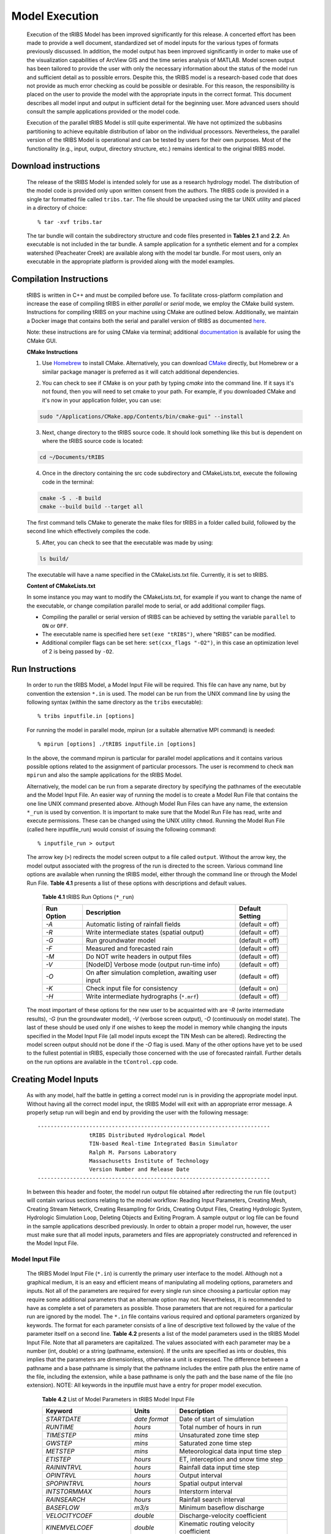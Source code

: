 
Model Execution
=====================

    Execution of the tRIBS Model has been improved significantly for this release. A concerted effort has been made to provide a well document, standardized set of model inputs for the various types of formats previously discussed. In addition, the model output has been improved significantly in order to make use of the visualization capabilities of ArcView GIS and the time series analysis of MATLAB. Model screen output has been tailored to provide the user with only the necessary information about the status of the model run and sufficient detail as to possible errors. Despite this, the tRIBS model is a research-based code that does not provide as much error checking as could be possible or desirable. For this reason, the responsibility is placed on the user to provide the model with the appropriate inputs in the correct format. This document describes all model input and output in sufficient detail for the beginning user. More advanced users should consult the sample applications provided or the model code.

    Execution of the parallel tRIBS Model is still quite experimental. We have not optimized the subbasins partitioning to achieve equitable distribution of labor on the individual processors. Nevertheless, the parallel version of the tRIBS Model is operational and can be tested by users for their own purposes. Most of the functionality (e.g., input, output, directory structure, etc.) remains identical to the original tRIBS model.

Download instructions
---------------------------

    The release of the tRIBS Model is intended solely for use as a research hydrology model. The distribution of the model code is provided only upon written consent from the authors. The tRIBS code is provided in a single tar formatted file called ``tribs.tar``. The file should be unpacked using the tar UNIX utility and placed in a directory of choice:
    ::

            % tar -xvf tribs.tar


    The tar bundle will contain the subdirectory structure and code files presented in **Tables 2.1** and **2.2**. An executable is not included in the tar bundle. A sample application for a synthetic element and for a complex watershed (Peacheater Creek) are available along with the model tar bundle. For most users, only an executable in the appropriate platform is provided along with the model examples.

Compilation Instructions
-------------------------------
    tRIBS is written in C++ and must be compiled before use. To facilitate cross-platform compilation and increase the ease of compiling tRIBS in either *parallel* or *serial* mode, we employ the CMake build system. Instructions for compiling tRIBS on your machine using CMake are outlined below. Additionally, we maintain a Docker image that contains both the serial and parallel version of tRIBS as documented `here`_.

    .. _here: https://tribshms.readthedocs.io/en/latest/man/Docker.html

    Note: these instructions are for using CMake via terminal; additional documentation_ is available for using the CMake GUI.

    .. _documentation: https://cmake.org/cmake/help/latest/guide/user-interaction/index.html

    **CMake Instructions**

    1. Use `Homebrew`_ to install CMake. Alternatively, you can download CMake_ directly, but Homebrew or a similar package manager is preferred as it will catch additional dependencies.

    .. _Homebrew: https://formulae.brew.sh/formula/cmake
    .. _CMake: https://cmake.org/download/

    2. You can check to see if CMake is on your path by typing `cmake` into the command line. If it says it's not found, then you will need to set cmake to your path. For example, if you downloaded CMake and it's now in your application folder, you can use:

    .. code-block:: bash

        sudo "/Applications/CMake.app/Contents/bin/cmake-gui" --install

    3. Next, change directory to the tRIBS source code. It should look something like this but is dependent on where the tRIBS source code is located:

    .. code-block:: bash

        cd ~/Documents/tRIBS

    4. Once in the directory containing the src code subdirectory and CMakeLists.txt, execute the following code in the terminal:

    .. code-block:: bash

        cmake -S . -B build
        cmake --build build --target all

    The first command tells CMake to generate the make files for tRIBS in a folder called build, followed by the second line which effectively compiles the code.

    5. After, you can check to see that the executable was made by using:

    .. code-block:: bash

        ls build/

    The executable will have a name specified in the CMakeLists.txt file. Currently, it is set to tRIBS.

    **Content of CMakeLists.txt**

    In some instance you may want to modify the CMakeLists.txt, for example if you want to change the name of the executable, or change compilation parallel mode to serial, or add additional compiler flags.

    * Compiling the parallel or serial version of tRIBS can be achieved by setting the variable ``parallel`` to ``ON`` or ``OFF``.

    * The executable name is specified here ``set(exe "tRIBS")``, where "tRIBS" can be modified.

    * Additional compiler flags can be set here: ``set(cxx_flags "-O2")``, in this case an optimization level of 2 is being passed by ``-O2``.





Run Instructions
----------------------

    In order to run the tRIBS Model, a Model Input File will be required. This file can have any name, but by convention the extension ``*.in`` is used. The model can be run from the UNIX command line by using the following syntax (within the same directory as the ``tribs`` executable):
    ::

              % tribs inputfile.in [options]


    For running the model in parallel mode, mpirun (or a suitable alternative MPI command) is needed:
    ::

              % mpirun [options] ./tRIBS inputfile.in [options]


    In the above, the command mpirun is particular for parallel model applications and it contains various possible options related to the assignment of particular processors. The user is recommend to check ``man mpirun`` and also the sample applications for the tRIBS Model.

    Alternatively, the model can be run from a separate directory by specifying the pathnames of the executable and the Model Input File. An easier way of running the model is to create a Model Run File that contains the one line UNIX command presented above. Although Model Run Files can have any name, the extension ``*_run`` is used by convention. It is important to make sure that the Model Run File has read, write and execute permissions. These can be changed using the UNIX utility ``chmod``.  Running the Model Run File (called here inputfile_run) would consist of issuing the following command:
    ::

              % inputfile_run > output


    The arrow key (``>``) redirects the model screen output to a file called ``output``. Without the arrow key, the model output associated with the progress of the run is directed to the screen. Various command line options are available when running the tRIBS model, either through the command line or through the Model Run File. **Table 4.1** presents a list of these options with descriptions and default values.

      **Table 4.1** tRIBS Run Options (``*_run``)

      .. tabularcolumns:: |c|l|c|

      +----------------+-------------------------------------------------------+-------------------+
      |  Run Option    |   Description                                         |  Default Setting  |
      +================+=======================================================+===================+
      |    *-A*        |   Automatic listing of rainfall fields                |  (default = off)  |
      +----------------+-------------------------------------------------------+-------------------+
      |    *-R*        |   Write intermediate states (spatial output)          |  (default = off)  |
      +----------------+-------------------------------------------------------+-------------------+
      |    *-G*        |   Run groundwater model                               |  (default = off)  |
      +----------------+-------------------------------------------------------+-------------------+
      |    *-F*        |   Measured and forecasted rain                        |  (default = off)  |
      +----------------+-------------------------------------------------------+-------------------+
      |    *-M*        |   Do NOT write headers in output files                |  (default = off)  |
      +----------------+-------------------------------------------------------+-------------------+
      |    *-V*        |   [NodeID] Verbose mode (output run-time info)        |  (default = off)  |
      +----------------+-------------------------------------------------------+-------------------+
      |    *-O*        |   On after simulation completion, awaiting user input |  (default = off)  |
      +----------------+-------------------------------------------------------+-------------------+
      |    *-K*        |   Check input file for consistency                    |  (default = on)   |
      +----------------+-------------------------------------------------------+-------------------+
      |    *-H*        |   Write intermediate hydrographs (``*.mrf``)          |  (default = off)  |
      +----------------+-------------------------------------------------------+-------------------+

    The most important of these options for the new user to be acquainted with are *-R* (write intermediate results), *-G* (run the groundwater model), *-V* (verbose screen output), *-O* (continuously on model state). The last of these should be used only if one wishes to keep the model in memory while changing the inputs specified in the Model Input File (all model inputs except the TIN Mesh can be altered). Redirecting the model screen output should not be done if the *-O* flag is used. Many of the other options have yet to be used to the fullest potential in tRIBS, especially those concerned with the use of forecasted rainfall. Further details on the run options are available in the ``tControl.cpp`` code.

Creating Model Inputs
-----------------------------

    As with any model, half the battle in getting a correct model run is in providing the appropriate model input. Without having all the correct model input, the tRIBS Model will exit with an appropriate error message. A properly setup run will begin and end by providing the user with the following message:
    ::


        ------------------------------------------------------------------------
                        tRIBS Distributed Hydrological Model
                        TIN-based Real-time Integrated Basin Simulator
                        Ralph M. Parsons Laboratory
                        Massachusetts Institute of Technology
                        Version Number and Release Date
        ------------------------------------------------------------------------

    In between this header and footer, the model run output file obtained after redirecting the run file (``output``) will contain various sections relating to the model workflow: Reading Input Parameters, Creating Mesh, Creating Stream Network, Creating Resampling for Grids, Creating Output Files, Creating Hydrologic System, Hydrologic Simulation Loop, Deleting Objects and Exiting Program. A sample output or log file can be found in the sample applications described previously. In order to obtain a proper model run, however, the user must make sure that all model inputs, parameters and files are appropriately constructed and referenced in the Model Input File.

Model Input File
^^^^^^^^^^^^^^^^^^^^^^^^

    The tRIBS Model Input File (``*.in``) is currently the primary user interface to the model. Although not a graphical medium, it is an easy and efficient means of manipulating all modeling options, parameters and inputs. Not all of the parameters are required for every single run since choosing a particular option may require some additional parameters that an alternate option may not. Nevertheless, it is recommended to have as complete a set of parameters as possible. Those parameters that are not required for a particular run are ignored by the model. The ``*.in`` file contains various required and optional parameters organized by keywords. The format for each parameter consists of a line of descriptive text followed by the value of the parameter itself on a second line. **Table 4.2** presents a list of the model parameters used in the tRIBS Model Input File. Note that all parameters are capitalized. The values associated with each parameter may be a number (int, double) or a string (pathname, extension). If the units are specified as ints or doubles, this implies that the parameters are dimensionless, otherwise a unit is expressed. The difference between a pathname and a base pathname is simply that the pathname includes the entire path plus the entire name of the file, including the extension, while a base pathname is only the path and the base name of the file (no extension). NOTE: All keywords in the inputfile must have a entry for proper model execution.

            **Table 4.2** List of Model Parameters in tRIBS Model Input File

            .. tabularcolumns:: |c|c|l|

            +-----------------------+-----------------+----------------------------------------------------+
            |  Keyword              |   Units         |    Description                                     |
            +=======================+=================+====================================================+
            |  *STARTDATE*          |   *date format* |   Date of start of simulation                      |
            +-----------------------+-----------------+----------------------------------------------------+
            |  *RUNTIME*            |   *hours*       |   Total number of hours in run                     |
            +-----------------------+-----------------+----------------------------------------------------+
            |  *TIMESTEP*           |   *mins*        |   Unsaturated zone time step                       |
            +-----------------------+-----------------+----------------------------------------------------+
            |  *GWSTEP*             |   *mins*        |   Saturated zone time step                         |
            +-----------------------+-----------------+----------------------------------------------------+
            |  *METSTEP*            |   *mins*        |   Meteorological data input time step              |
            +-----------------------+-----------------+----------------------------------------------------+
            |  *ETISTEP*            |   *hours*       |   ET, interception and snow time step              |
            +-----------------------+-----------------+----------------------------------------------------+
            |  *RAININTRVL*         |   *hours*       |   Rainfall data input time step                    |
            +-----------------------+-----------------+----------------------------------------------------+
            |  *OPINTRVL*           |   *hours*       |   Output interval                                  |
            +-----------------------+-----------------+----------------------------------------------------+
            |  *SPOPINTRVL*         |   *hours*       |   Spatial output interval                          |
            +-----------------------+-----------------+----------------------------------------------------+
            |  *INTSTORMMAX*        |   *hours*       |   Interstorm interval                              |
            +-----------------------+-----------------+----------------------------------------------------+
            |  *RAINSEARCH*         |   *hours*       |   Rainfall search interval                         |
            +-----------------------+-----------------+----------------------------------------------------+
            |  *BASEFLOW*           |   *m3/s*        |   Minimum baseflow discharge                       |
            +-----------------------+-----------------+----------------------------------------------------+
            |  *VELOCITYCOEF*       |   *double*      |   Discharge-velocity coefficient                   |
            +-----------------------+-----------------+----------------------------------------------------+
            |  *KINEMVELCOEF*       |   *double*      |   Kinematic routing velocity coefficient           |
            +-----------------------+-----------------+----------------------------------------------------+
            |  *VELOCITYRATIO*      |   *double*      |   Stream-hillslope velocity coefficient            |
            +-----------------------+-----------------+----------------------------------------------------+
            |  *FLOWEXP*            |   *double*      |   Nonlinear discharge coefficient                  |
            +-----------------------+-----------------+----------------------------------------------------+
            |  *CHANNELROUGHNESS*   |   *double*      |   Uniform channel roughness value                  |
            +-----------------------+-----------------+----------------------------------------------------+
            |  *CHANNELWIDTH*       |   *double*      |   Uniform channel width                            |
            +-----------------------+-----------------+----------------------------------------------------+
            |  *CHANNELWIDTHCOEFF*  |   *double*      |   Coefficient in width-area relation               |
            +-----------------------+-----------------+----------------------------------------------------+
            |  *CHANNELWIDTHEXPNT*  |   *double*      |   Exponent in width-area relation                  |
            +-----------------------+-----------------+----------------------------------------------------+
            |  *CHANNELWIDTHFILE*   |   *pathname*    |   Input file name for channel widths               |
            +-----------------------+-----------------+----------------------------------------------------+
            | *CHANNELCONDUCTIVITY* |   *double*      |   Hydraulic conductivity in channel                |
            +-----------------------+-----------------+----------------------------------------------------+
            |*TRANSIENTCONDUCTIVITY*|  *double*       |   Hydraulic conductivity during transient period   |
            +-----------------------+-----------------+----------------------------------------------------+
            |  *TRANSIENTTIME*      |   *double*      |   Time until transient period ends                 |
            +-----------------------+-----------------+----------------------------------------------------+
            |  *CHANNELPOROSITY*    |   *double*      |   Porosity in channel                              |
            +-----------------------+-----------------+----------------------------------------------------+
            |  *CHANPOREINDEX*      |   *double*      |   Pore index parameter in channel                  |
            +-----------------------+-----------------+----------------------------------------------------+
            |  *CHANPSIB*           |   *double*      |   Matric potential in channel                      |
            +-----------------------+-----------------+----------------------------------------------------+
            |  *OPTMESHINPUT*       |   *int*         |   Option for Mesh generation                       |
            +-----------------------+-----------------+----------------------------------------------------+
            |  *RAINSOURCE*         |   *int*         |   Source of rainfall data                          |
            +-----------------------+-----------------+----------------------------------------------------+
            |  *OPTEVAPOTRANS*      |   *int*         |   Option for Evapotranspiration scheme             |
            +-----------------------+-----------------+----------------------------------------------------+
            |  *OPTSNOW*            |   *int*         |   Option for snow                                  |
            +-----------------------+-----------------+----------------------------------------------------+
            |  *HILLALBOPT*         |   *int*         |   Option for hillslope albedo                      |
            +-----------------------+-----------------+----------------------------------------------------+
            |  *OPTRADSHELT*        |   *int*         |   Option for radiation sheltering of snow          |
            +-----------------------+-----------------+----------------------------------------------------+
            |  *OPTINTERCEPT*       |   *int*         |   Option for Interception scheme                   |
            +-----------------------+-----------------+----------------------------------------------------+
            |  *OPTLANDUSE*         |   *int*         |   Option for static or dynamic land cover          |
            +-----------------------+-----------------+----------------------------------------------------+
            |  *OPTLUINTERP*        |   *int*         |   Option for land cover interpolation              |
            +-----------------------+-----------------+----------------------------------------------------+
            |  *OPTSOILTYPE*        |   *int*         |   Option for soil parameter format                 |
            +-----------------------+-----------------+----------------------------------------------------+
            |  *GFLUXOPTION*        |   *int*         |   Option for Ground heat flux scheme               |
            +-----------------------+-----------------+----------------------------------------------------+
            |  *METDATAOPTION*      |   *int*         |   Point or Grid weather data                       |
            +-----------------------+-----------------+----------------------------------------------------+
            |  *CONVERTDATA*        |   *int*         |   Processing weather or raingauge data             |
            +-----------------------+-----------------+----------------------------------------------------+
            |  *OPTBEDROCK*         |   *int*         |   Option for uniform or variable depth             |
            +-----------------------+-----------------+----------------------------------------------------+
            |  *OPTGWFILE*          |   *int*         |   Option for groundwater input file                |
            +-----------------------+-----------------+----------------------------------------------------+
            | *WIDTHINTERPOLATION*  |   *int*         |   Option for interpolating width variables         |
            +-----------------------+-----------------+----------------------------------------------------+
            |  *OPTRUNON*           |   *int*         |   Option for hillslope runon                       |
            +-----------------------+-----------------+----------------------------------------------------+
            |  *OPTRESERVOIR*       |   *int*         |   Option for reservoir routing                     |
            +-----------------------+-----------------+----------------------------------------------------+
            |  *OPTPERCOLATION*     |   *int*         |   Option for channel percolation losses            |
            +-----------------------+-----------------+----------------------------------------------------+
            |  *INPUTDATAFILE*      | *base pathname* |   Input file base name for Mesh files              |
            +-----------------------+-----------------+----------------------------------------------------+
            |  *INPUTTIME*          |   *int*         |   Time slice for Mesh file input                   |
            +-----------------------+-----------------+----------------------------------------------------+
            |  *ARCINFOFILENAME*    | *base pathname* |   Input file base name for Arc files               |
            +-----------------------+-----------------+----------------------------------------------------+
            |  *POINTFILENAME*      |   *pathname*    |   Input file name for Points files                 |
            +-----------------------+-----------------+----------------------------------------------------+
            |  *SOILTABLENAME*      |   *pathname*    |   Soil parameter reference table                   |
            +-----------------------+-----------------+----------------------------------------------------+
            |  *SOILMAPNAME*        |   *pathname*    |   Soil texture ASCII grid                          |
            +-----------------------+-----------------+----------------------------------------------------+
            |  *LANDTABLENAME*      |   *pathname*    |   Land use parameter reference table               |
            +-----------------------+-----------------+----------------------------------------------------+
            |  *LANDMAPNAME*        |   *pathname*    |   Land use ASCII grid                              |
            +-----------------------+-----------------+----------------------------------------------------+
            |  *GWATERFILE*         |   *pathname*    |   Ground water ASCII grid                          |
            +-----------------------+-----------------+----------------------------------------------------+
            |  *DEMFILE*            |   *pathname*    |   DEM for sheltering                               |
            +-----------------------+-----------------+----------------------------------------------------+
            |  *RAINFILE*           | *base pathname* |   Radar Rainfall ASCII grids                       |
            +-----------------------+-----------------+----------------------------------------------------+
            |  *RAINEXTENSION*      |  *extension*    |   Extension for Radar Rainfall grids               |
            +-----------------------+-----------------+----------------------------------------------------+
            |  *DEPTHTOBEDROCK*     |  *meters*       |   Uniform depth to bedrock                         |
            +-----------------------+-----------------+----------------------------------------------------+
            |  *BEDROCKFILE*        |  *pathname*     |   Bedrock depth ASCII grid                         |
            +-----------------------+-----------------+----------------------------------------------------+
            |  *LUGRID*             |  *pathname*     |   Dynamic land cover ASCII grid list               |
            +-----------------------+-----------------+----------------------------------------------------+
            |  *SCGRID*             |  *pathname*     |  Spatially-variable soil parameter ASCII grid list |
            +-----------------------+-----------------+----------------------------------------------------+
            |  *HYDROMETSTATIONS*   |  *pathname*     |   Hydrometeorological station file                 |
            +-----------------------+-----------------+----------------------------------------------------+
            |   *HYDROMETGRID*      |  *pathname*     |   Hydrometeorological ASCII grid list              |
            +-----------------------+-----------------+----------------------------------------------------+
            |   *HYDROMETCONVERT*   |  *pathname*     |   Hydrometeorological data input file              |
            +-----------------------+-----------------+----------------------------------------------------+
            |   *HYDROMETBASENAME*  | *base pathname* |   Hydrometeorological data file                    |
            +-----------------------+-----------------+----------------------------------------------------+
            |   *GAUGESTATIONS*     | *pathname*      |   Rain gauge station file                          |
            +-----------------------+-----------------+----------------------------------------------------+
            |   *GAUGECONVERT*      |  *pathname*     |   Rain gauge data input file                       |
            +-----------------------+-----------------+----------------------------------------------------+
            |   *GAUGEBASENAME*     | *base pathname* |   Rain gauge data file                             |
            +-----------------------+-----------------+----------------------------------------------------+
            |   *RESPOLYGONID*      |  *pathname*     |   Reservoir polygon ID file                        |
            +-----------------------+-----------------+----------------------------------------------------+
            |   *RESDATA*           |  *pathname*     |   Reservoir data table                             |
            +-----------------------+-----------------+----------------------------------------------------+
            |   *OUTFILENAME*       | *base pathname* |   tMesh and variable output                        |
            +-----------------------+-----------------+----------------------------------------------------+
            |   *OUTHYDROFILENAME*  | *base pathname* |   Hydrograph output                                |
            +-----------------------+-----------------+----------------------------------------------------+
            |  *OUTHYDROEXTENSION*  |  *extension*    |   Extension for hydrographs                        |
            +-----------------------+-----------------+----------------------------------------------------+
            |  *RIBSHYDOUTPUT*      |   *int*         |   Compatibility with RIBS Output                   |
            +-----------------------+-----------------+----------------------------------------------------+
            |  *NODEOUTPUTLIST*     |   *pathname*    |   Node output list file                            |
            +-----------------------+-----------------+----------------------------------------------------+
            |  *HYDRONODELIST*      |   *pathname*    |   Node runtime output list file                    |
            +-----------------------+-----------------+----------------------------------------------------+
            |  *OUTLETNODELIST*     |   *pathname*    |   Interior node output list                        |
            +-----------------------+-----------------+----------------------------------------------------+
            |   *FORECASTMODE*      |   *int*         |   Forecast mode options                            |
            +-----------------------+-----------------+----------------------------------------------------+
            |   *FORECASTTIME*      |   *int*         |   Time in hours from start                         |
            +-----------------------+-----------------+----------------------------------------------------+
            |   *FORECASTLEADTIME*  |   *int*         |   Total lead time (hrs)                            |
            +-----------------------+-----------------+----------------------------------------------------+
            |  *FORECASTLENGTH*     |   *int*         |   Total forecast length (hrs)                      |
            +-----------------------+-----------------+----------------------------------------------------+
            |  *FORECASTFILE*       |   *pathname*    |   Forecast file directory                          |
            +-----------------------+-----------------+----------------------------------------------------+
            |   *CLIMATOLOGY*       |   *double*      |   Climatology rainfall (mm/hr)                     |
            +-----------------------+-----------------+----------------------------------------------------+
            |   *RAINDISTRIBUTION*  |   *int*         |   Spatial or lumped rainfall                       |
            +-----------------------+-----------------+----------------------------------------------------+
            |   *STOCHASTICMODE*    |   *int*         |   Stochastic model option                          |
            +-----------------------+-----------------+----------------------------------------------------+
            |   *PMEAN*             |   *double*      |   Mean rainfall intensity (mm/hr)                  |
            +-----------------------+-----------------+----------------------------------------------------+
            |   *STDUR*             |   *double*      |   Mean storm duration (hrs)                        |
            +-----------------------+-----------------+----------------------------------------------------+
            |   *ISTDUR*            |   *double*      |   Mean time interval between storms (hrs)          |
            +-----------------------+-----------------+----------------------------------------------------+
            |   *SEED*              |   *int*         |   Random seed                                      |
            +-----------------------+-----------------+----------------------------------------------------+
            |   *PERIOD*            |   *double*      |   Period of variation (hrs)                        |
            +-----------------------+-----------------+----------------------------------------------------+
            |   *MAXPMEAN*          |   *double*      |   Maximum value of mean rainfall intensity (mm/hr) |
            +-----------------------+-----------------+----------------------------------------------------+
            |   *MAXSTDURMN*        |   *double*      |   Maximum value of mean storm duration (hrs)       |
            +-----------------------+-----------------+----------------------------------------------------+
            |   *MAXISTDURMN*       |   *double*      |   Maximum value of mean interstorm duration (hrs)  |
            +-----------------------+-----------------+----------------------------------------------------+
            |  *WEATHERTABLENAME*   |   *filename*    |   Stochastic weather file name                     |
            +-----------------------+-----------------+----------------------------------------------------+
            |  *TLINKE*             |   *double*      |   Atmospheric turbidity parameter                  |
            +-----------------------+-----------------+----------------------------------------------------+
            |  *MINSNTEMP*          |   *double*      |   Minimum snow temperature allowed (Celsius)       |
            +-----------------------+-----------------+----------------------------------------------------+
            |  *TEMPLAPSE*          |   *double*      |   Temperature lapse rate                           |
            +-----------------------+-----------------+----------------------------------------------------+
            |  *PRECLAPSE*          |   *double*      |   Precipitation lapse rate                         |
            +-----------------------+-----------------+----------------------------------------------------+

    The tRIBS Model Input File provides an appropriate means for summarizing the various modeling options and capabilities in the tRIBS Release. An exhaustive explanation of each item is avoided in this document for brevity and the user is referred to the more complete description tRIBS and CHILD descriptions:

Parallel Model Inputs
""""""""""""""""""""""""

    The use of the parallel version of the model led to the development of the following new keywords:

            Table 4.3 List of Additional Inputs for Parallel Model Runs

            .. tabularcolumns:: |c|c|l|

            +---------------------+--------------+-----------------------------------------------------+
            |   Keyword           |   Units      |   Description                                       |
            +=====================+==============+=====================================================+
            |   *PARALLELMODE*    |   *int*      |   Option to run as serial (0) or parallel (1) mode  |
            +---------------------+--------------+-----------------------------------------------------+
            |   *GRAPHOPTION*     |   *int*      |   Option for graph file type (0, 1 or 2)            |
            +---------------------+--------------+-----------------------------------------------------+
            |   *GRAPHFILE*       |   *filename* |   Reach connectivity (graph) filename               |
            +---------------------+--------------+-----------------------------------------------------+
            |   *RESTARTMODE*     |   *int*      |   Option for restart mode (0, 1, 2 or 3)            |
            +---------------------+--------------+-----------------------------------------------------+
            |   *RESTARTINTRVL*   |   *hours*    |   Time set for restart output                       |
            +---------------------+--------------+-----------------------------------------------------+
            |   *RESTARTDIR*      |   *pathname* |   Path of directory for restart output              |
            +---------------------+--------------+-----------------------------------------------------+
            |   *RESTARTFILE*     |   *filename* |   Filename of restart file                          |
            +---------------------+--------------+-----------------------------------------------------+
            |   *OPTVIZ*          |   *int*      |   Option to write viz binary files                  |
            +---------------------+--------------+-----------------------------------------------------+
            |   *OUTVIZFILENAME*  |   *filename* |   Filename for viz binary files                     |
            +---------------------+--------------+-----------------------------------------------------+


Model Run Parameters: Restart Mode
"""""""""""""""""""""""""""""""""""

    The tRIBS model can now output binary files corresponding to the entire set of model states at a particular time interval. This capability was created to facilitate model runs beginning in the middle of a simulation. This may be necessary for recovering from a system crash and can be very useful in data assimilation and forecasting schemes. The restart mechanism is invoked by using the *RESTARTMODE* keyword which has four options: No restart mechanism (option 0), Write files only (option 1), Read files only (option 2), Read and write files (option 3). In this context, writing implies making model output states at a specified interval defined by the keyword *RESTARTINTRVL* (in hours); while reading implies using a previously generated restart file as your initial state. The restart output is written to a directory specified by the keyword *RESTARTDIR* (pathname of directory); while the restart reading is from a file specified by the keyword *RESTARTFILE* (filename). The restart mechanism should be utilized with caution with respect to file space as the restart files can be large.

Model Run Parameters: Parallel Mode
"""""""""""""""""""""""""""""""""""""

    The tRIBS model can now be run in either serial or parallel mode, depending on user selection. The keyword *PARALLELMODE* is used to specify either serial (option 0) or parallel (option 1) computation. If the parallel mode is used, then attention needs to be paid to the graph file partitioning option. Three methods for graph partitioning can be selected utilizing the keyword *GRAPHOPTION*: (a) A default partitioning of the graph (option 0); (b) A reach-based partitioning (option 1); and (c) An inlet/outlet-based partitioning (option 2). If either option 1 or 2 are selected, the keyword *GRAPHFILE* needs to be specified with the name of the graph file to be used (either reach or inlet/outlet based). Otherwise, no filename is required.

Model Run Parameters: Visualization Mode
"""""""""""""""""""""""""""""""""""""""""

    The tRIBS model can now save model output in binary format for visualization purposes (using ParaView and Ensight). The keyword *OPTVIZ* is used to specify either no writing of visualization output (option 0) or writing of binary output files (option 1). If the visualization output is used, *OUTVIZFILENAME* is used to specify the name of the binary file to be written.

Model Run Parameters: Time Variables
""""""""""""""""""""""""""""""""""""""

    The first ten item codes or parameters in the tRIBS Model Input File are related to the various timesteps used within the model.  The *STARTDATE* keyword is used to indicate the starting time of the model simulation in the following format: ``MM/DD/YYYY/HH/MM`` (Month/Day/Year/Hour/Minutes). Values of the rainfall and meteorological inputs must exist for this starting date for the model to execute properly. The *RUNTIME* keyword is used to specify the number of hours in the total length of the simulation. Similarly, there must be hydrometeorologic data that span the period between the start date and the end date. The *TIMESTEP* parameter is used to specify the Unsaturated Zone computational time step in minutes. For proper execution, the unsaturated time step should be on the order of minutes. The *GWSTEP* represents the groundwater or Saturated Zone computational time step, also in minutes. Typically, the groundwater time step can be on the order of tens of minutes for most applications. *METSTEP* specifies the time step of hydrometeorological data input from weather stations, in minutes. This time step is usually set to 60 minutes since the weather parameters are available at this temporal resolution. *ETISTEP* specifies the interval for the evapotranspiration, interception and snow model calculations in hours. The *RAININTRVL* keyword is used for the input time interval of rainfall data, either from radar rainfall grids or from raingauges, in hours. This interval will depend on the resolution of the radar data which is available from 15 minute up to daily intervals. *OPTINTVL* notifies the model at what interval the model output will be produced. Finally, the last two parameters are related to the rainfall scheme. *INTSTORMMAX* is the amount of hours without rainfall that the model considers to be sufficient for an interstorm period to begin, while *RAINSEARCH* is the amount of hours that the model will search for the next rainfall file without producing an error message and exiting the program.

Model Run Parameters: Routing Variables
""""""""""""""""""""""""""""""""""""""""""

    The tRIBS currently possesses a simplified hydrologic routing scheme inherited from the raster-based RIBS model (Garrote and Bras, 1995) [Garrote_Bras_1995a]_ for hillslope routing and a finite-element channel routing scheme. The model allows for non-linear routing based on the discharge at a single watershed outlet and two parameter values, the stream velocity and the hillslope velocity, shared by all TIN nodes of that particular type. The hydrologic routing scheme utilizes the discharge at the closest stream node to determine the hillslope velocity. Six routing parameters are specified to the model: *BASEFLOW*, *VELOCITYCOEF*, *FLOWEXP*, *VELOCITYRATIO*, *CHANNELROUGHNESS*, and *CHANNELWIDTH*. The first of these is used to specify the minimum flow in the stream network in cubic meters per second, a required parameter since the flow network velocities depend on the outlet discharge in some linear or nonlinear fashion. If the *BASEFLOW* parameter is not specified, a value of 0.001 cubic meters per second is assigned as default. *VELOCITYCOEF* is used to specify the coefficient in the relationship between the stream velocity and the outlet discharge, while the *FLOWEXP* is the exponent on the discharge in this relationship. Specifying *FLOWEXP = 0* implies a linear relationship between the stream velocity and the outlet discharge. The *VELOCITYRATIO* keyword is the ratio between the calculated stream velocity and the hillslope velocity assigned to non-stream nodes. The last two parameters: *CHANNELROUGHNESS* and *CHANNELWIDTH* are both uniform parameters for the entire stream network in this model version. The roughness parameters refers to a non-dimensional Manning's coefficient while the width is a channel width in meters.

Model Run Options
""""""""""""""""""

    A major section in the tRIBS Model Input File is dedicated to the model run options used to specify which hydrological processes are chosen for a particular model run. A brief discussion of each model run option is presented here for the sake of brevity. More details concerning the hydrologic processes themselves are available from other tRIBS documentation sources.

    The *OPTMESHINPUT* keyword is used to indicate the option for inputting the topographic data into the model. It controls the sort of mesh data that is read by the model and necessary input data files related to the model mesh. Seven options currently are implemented within the tRIBS Model: 1 = tMesh files from a prior run are used to recreate the mesh (``*.nodes``, ``*.edges``, ``*.tri``, ``*.z``); 2 = Point file used to create a new mesh (``*.points``); 3 = Arc/Info Grid file is read and sampled randomly to create the mesh; 4 = Arc/Info Grid file is read and sampled hexagonally to create the mesh; 5 = Arc/Info Ungenerated TIN file used to create a Points File (``*.net``); 6 = Arc/Info Ungenerated TIN files used to create a Points File (``*.pnt`` and ``*.lin``); 7 = Mesh constructed from scratch; 8 = Point File used with Tipper Triangulation procedure (``*.points``); 9 = Meshbuilder routines to deal with very large TIN domains (>200,000 to 10s of millions of nodes). The Meshbuilder is a separate executable that operates with an input file (``*.in``) and a points file (``*.points``). It is available for distribution through the code repository and should be compiled separately (a short readme describes its usage).

    The *RAINSOURCE* keyword is used to indicate the rainfall data source given to the model. Two types of radar rainfall data, as well as raingauge measurements are considered in the tRIBS Model: 1 = NEXRAD Stage III Radar (*cm/hr*); 2 = WSI Precipitation Radar (*mm/hr*); 3 = Rain Gauge station data (*mm/hr*).

    The *OPTEVAPOTRANS* parameter indicates the evapotranspiration option selected during the model run. The choice of the particular option will set the required parameter values used from the land use reclassification table and the meteorological data file. Five options are available for evapotranspiration: 0 = Inactive; 1 = Penman-Monteith method; 2 = Deardorff method; 3 = Priestley-Taylor method; 4 = Pan Evaporation measurements. The *OPTINTERCEPT* option allows the user to choose between three particular interception routines: 0 = Inactive, 1 = Canopy storage method; 2 = Canopy water balance method. The choice of the particular option will set the required parameter values used from the land use reclassification table. The *GFLUXOPTION* keyword allows two types of ground heat flux calculations to be performed: 0 = Inactive; 1 = Temperature gradient method, 2 = Force-restore method. The choice of the particular option will set the required parameter values used from the soil reclassification table.

    The *OPTSNOW* parameter indicates the snow pack option used. Currently, either the single-layer energy balance module is on (*OPTSNOW = 1*) or off (*OPTSNOW = 0*). With the single-layer EB model, it has been found necessary to also input a minimum allowable temperature in Celsius (*MINSNTEMP*) in order to allow numerical stability. *OPTRADSHELT*  tells what radiation sheltering scheme is used: 0 = local; 1 = remote controls on diffuse shortwave radiation; 2 = remote controls on entire shortwave radiation; 3 = no sheltering.

    The *OPTLANDUSE* parameter is used to indicate if static or dynamic land cover maps will be used in the simulation. Two options exist: *OPTLANDUSE = 0* (static representation read in at the initial time period) and *OPTLANDUSE = 1* (dynamic updating of the land cover at times specified by the available grids). If the dynamic updating is specified, then the user must indicate the pathname of the file containing the filenames of the ASCII grids to be read. This is specified using the keyword LUGRID (pathname to a Grid Data File, ``*.gdf``). This file should contain the pathnames to the dynamic land cover grids. File naming convention only uses up to the hourly time stamp (no minutes, for example). The files need to be within the time boundaries of the simulation period. The keyword *OPTLUINTERP* allows for two types of interpolations between available land cover maps (at different time periods). *OPTLUINTERP = 0* assigns the current gridded time step value to all model time steps up until the next available file. *OPTLUINTERP = 1* linearly interpolates the land cover parameter values between two different grid time steps.

    The *OPTSOILTYPE* keyword is used to activate the use of gridded soil parameter data input into the model. This option replaces the use of a soil grid index map and a soil parameter table. Two options exist: *OPTSOILTYPE = 0*, uses the traditional tabular soil data associated with a soil map of soil type numbers; *OPTSOILTYPE =1*, activates the use of gridded soil data, a new functionality. If *OPTSOILTYPE = 1* then an additional folder named *SoilTexture* must be created in the main tRIBS directory where folders like *Input* and *Output* are located. This new folder should contain a database (``*.gdf``) file indicating the paths to all the grid files for each soil parameter. The format is similar to that used for the dynamic land cover maps. The directory path to the new folder is indicated under *SCGRID* keyword in the Input File.

    The *METDATAOPTION* is used to indicated the input format for the meteorological data: 0 = Inactive; 1 = Weather station point data; 2 = Grid meteorological data. The particular choice determines which type of text files, grid or point data files are required during model execution. The *CONVERTDATA* option is used to indicate whether or not meteorological pre-processing is activated: 0 = Inactive pre-processing; 1 = Activated pre-processing of meteorological data from RFC Point Data; 2 = Activated pre-processing of meteorological data from gridded observations provided by University of Washington (DMIP).

    The *OPTBEDROCK* keyword is used to specify the format of the bedrock depth data: 0 = Uniform bedrock depth over the basin; 1 = Grid bedrock file. If *OPTBEDROCK = 0*, then the *DEPTHTOBEDROCK* keyword is required (input is a double), otherwise the *BEDROCKFILE* keyword is required (input is a path and filename with extension ``*.brd``).

    The *OPTGWFILE* keyword is used to specify the format of the initial groundwater input file. 0 = Resample ASCII grid file indicated in *GWATERFILE*; 1 = Read in Voronoi polygon file with groundwater levels output from previous run. *GWATERFILE* keyword only used for *OPTGWFILE* option 0, otherwise, the Voronoi GW file is read in through user interaction with model run (e.g. through screen).

    The *WIDTHINTERPOLATION* keyword is used to specify whether or not channel widths will be interpolated between the measured and observed widths (= 0) or only between the measured channel widths (= 1), inputted to the model through the file name specified using the keyword *CHANNELWIDTHFILE*.

    The *STOCHASTICMODE* keyword is used to specify whether or not stochastic rainfall forcing is used as an alternative to providing observed data from radar (grid field) or rain gauge (point). The stochastic mode is off (= 0) or on in various ways: Mean forcing (= 1), random forcing (= 2), sinusoidal forcing (= 3), mean and sinusoidal forcing (= 4) and random and sinusoidal forcing (= 5). The parameters of the stochastic mode include a random seed, a periodicity, a mean/max storm duration, a mean/max interstorm duration, a mean/max rainfall intensity. A complete stochastic weather generator for all climatic variables can also be utilized by specifying *STOCHASTICMODE = 6* and a filename for *WEATHERTABLENAME*.

    The *OPTRESERVOIR* keyword is used to activate the use of the linear reservoir module (``tReservoir``) in the model. 0 = Disable the use of Reservoirs. 1 = Activate the use of Reservoirs. If *OPTRESERVOIR = 1* then additional information is required by specifying the path to the file containing the TIN nodes (or Voronoi polygons) to be used as reservoirs in *RESPOLYGONID* (``*.res``) and the path to the file containing the elevation-discharge-storage information for each type of reservoir in *RESDATA* (``*.eds``).

    The *OPTPERCOLATION* keyword allows the user to select from several options for channel percolation losses. 0 = No channel percolation. 1 = Constant loss method where the infiltration rate is equal to the channel saturated hydraulic conductivity specified under *CHANNELCONDUCTIVITY*. 2 = Constant loss method with a transient period applied with the transient hydraulic conductivity specified as *TRANSIENTCONDUCTIVITY* and the transient time period specified as *TRANSIENTTIME*. 3 = Green-Ampt infiltration equation with the parameters specified as *CHANNELPOROSITY*, *CHANPOREINDEX* and *CHANPSIB*.

Model Input Files and Pathnames: Mesh Generation
""""""""""""""""""""""""""""""""""""""""""""""""""

    When specifying the *OPTMESHINPUT* option, the model will require that the pathname of the input files be included within the Mesh Generation section of the Model Input File. The *INPUTDATAFILE* option is used to input the basename for the Mesh input files produced during a previous run (*OPTMESHINPUT = 1*), while the *INPUTTIME* keyword specifies the time slice for mesh input (for tRIBS, *INPUTTIME* should always be set to zero). If using *OPTMESHINPUT = 2*, then the *POINTFILENAME* keyword must be used to specify the pathname and filename of the Points File (``*.points``). If using *OPTMESHINPUT = 2* through *6*, then the keyword *ARCINFOFILENAME* specifies the pathname and basename for the Arc/Info grids or output files (``*.asc``, ``*.net``, ``*.lin``, ``*.pnt``).

Mesh Input Files and Pathnames: Resampling Grids
"""""""""""""""""""""""""""""""""""""""""""""""""""

    The path and filenames of the grid input and the reclassification tables for the soil and land use data are grouped together within this section of the Model Input File. The soil grid (``*.soi``), land use grid (``*.lan``) and initial groundwater table position (``*.iwt``) are specified using the *SOILMAPNAME*, *LANDMAPNAME* and *GWATERFILE* keywords. The DEM used to derive the remote sheltering grids is specified by the *DEMFILE* keyword. The DEM used should encompass the study area and all significant surrounding topographic features, possibly outside the study area. The radar rainfall grid (for *RAINSOURCE = 1* or *2*) base name is specified using the *RAINFILE* keyword and the extension is inputted by using the *RAINEXTENSION* keyword.

Mesh Input Files and Pathnames: Meteorological Data
""""""""""""""""""""""""""""""""""""""""""""""""""""""

    The path and filenames of the meteorological data are grouped together in this section of the Model Input File. If *METDATAOPTION = 1*, then the Station Data File (``*.sdf``) must be specified in *HYDROMETSTATIONS* and the Meteorological Data File (``*.mdf``) basename in *HYDROMETBASENAME*. Otherwise, if *METDATAOPTION = 2*, then the *HYDROMETGRID* keyword must contain the Grid Data File (``*.gdf``). If *CONVERTDATA = 1*, then the *HYDROMETCONVERT* parameter must specify the path and filename of the Meteorological Data Input (``*.mdi``) File.  If *CONVERTDATA = 2*, then the *GAUGECONVERT* parameter must be specify the path and filename of the rain gauge conversion file (``*.mdi``). The *GAUGEBASENAME* keyword is used to specify the base pathname of the MDF raingauge files. Finally, if *RAINSOURCE = 3*, then the *GAUGESTATIONS* keyword is used to specify the rain gauge SDF file. If *CONVERTDATA = 3*, then preprocessing of DMIP formatted observed energy forcings is performed. This results in an MDF file particular to the basin of interest (1992-2000 period) with somewhat altered list of meteorological parameters that can be ingested into the model. A separate SDF file must be prepared to correspond with this data.

    Lapse rates have been implemented in the model for precipitation and temperature. The temperature lapse rate is assigned from *TEMPLAPSERATE*. The precipitation lapse rate is specified by *PRECLAPSE* in *mm/m*. Scattered light from opposing hillslopes can be a significant component of incoming radiations in snowy environments. *HILLALBOPT = 0* uses the snow albedo for the hillslope albedo, *HILLALBOPT = 1* uses the land-use albedo for the hillslope albedo, and *HILLALBOPT = 2* uses a dynamic representation of albedo, where the snow albedo is used if there is snow in the canopy and a vegetative fraction weighted average of snow and land-use albedo is used otherwise.

Mesh Input Files and Pathnames: Output Data
"""""""""""""""""""""""""""""""""""""""""""""

    The path and basenames of the output data are grouped in this section of the Model Input File. The keyword *OUTFILENAME* is used to specify the location and basename of the output mesh and the voronoi file (``*.nodes``, ``*.tri``, ``*.edges``, ``*.z`` and ``*.voi``) as well as the dynamic variable output (``*.pixel`` and ``*.dat``). The keyword *OUTHYDROFILENAME* specifies the path and basename of the outputted hydrograph and hyetograph time series. The format of the hydrograph and hyetograph file (``*.mdf``) depends on the value of *RIBSHYDOUTPUT*: *= 0*, not compatible with RIBS output; or *= 1*, compatible with RIBS output. This distinction is necessary if the ``*.mrf`` files are to be used with the RIBS graphical user interface. The *NODEOUTPUTLIST* specifies the path and filename of the Node Output List (``*.nol``) file used to input the node IDs for dynamic variable output. The *OUTLETNODELIST* keyword specifies the interior stream nodes to be used for output of the interior hydrographs (``*.nol``) file.

Model Modes: Rainfall Forecasting Mode
""""""""""""""""""""""""""""""""""""""""

    The tRIBS model can be used for real-time flood forecasting given predicted rainfall data from any number of sources (radar extrapolation, numerical weather prediction). Currently, the Rainfall Forecasting Mode allows the user to specify the forecast time, lead time and forecasting interval using the *FORECASTTIME*, *FORECASTLEADTIME* and *FORECASTLENGTH* keywords. The Forecasting mode is turned on using *FORECASTMODE*. Three options are available: Single or Updating forecast, Persistence Forecast or Climatological Forecasting. They differ in the product used after the forecast time. For single or updating, the *FORECASTFILE* directory is read for the forecast product. Otherwise, a persistence of the last available rainfall or the climatological value are used. The *RAINDISTRIBUTION* enables the inputted rainfall to be spatially-averaged within tRIBS.

Model Modes: Stochastic Rainfall Mode
"""""""""""""""""""""""""""""""""""""""

    The tRIBS model can be forced with real rainfall data or stochastic rainfall input using the Eagleson or Rodriguez-Iturbe type Poisson storm process at a point. The Stochastic Rainfall Mode is invoked with the keyword *STOCHASTICMODE* specified as other than zero. The keywords *PMEAN*, *STDUR*, *ISTDUR* are used alone (option 1: mean forcing), in conjunction with the random seed *SEED* (option 2: random forcing), in conjunction with periodic forcing using the *PERIOD*, *MAXPMEAN*, *MAXSTDURMN* and *MAXISTDURMN* (option 3: sinusoidal forcing), in combination of both mean and sinusoidal (option 4: mean and sinusoidal forcing) or in combination of both mean and random forcing (option 5: mean and random forcing). The user should carefully review implications of selection with the ``tStorm`` class definition. A complete stochastic weather generator (Ivanov, 2004) for all climatic variables can also be utilized by specifying *STOCHASTICMODE = 6* and a filename for *WEATHERTABLENAME*. See Ivanov (2004) chapter on stochastic climate forcing for more details.

Soil and Land Use Input
^^^^^^^^^^^^^^^^^^^^^^^^^^^^^^^

    The description of the land surface characteristics in the tRIBS Model is achieved through the input of soil textural and land use/land cover data in the form of ASCII grids of a particular soil or land use code. The soil (``*.soi``) and land use (``*.lan``) grids are specified in the Model Input File by using the keywords *SOILMAPNAME* and *LANDMAPNAME*, respectively. **Figure 4.3** presents an example of a soil or land use grid similar to the rainfall ASCII grid presented in **Figure 3.1** for the Peacheater Creek basin at a resolution of 2 kilometers by 2 kilometers. As with other grid input, care should be taken to specify the grids in the same coordinate system as the topographic TIN data. The resampling routines included in the tResample class are designed to read the land use and soil cover grids and assign the appropriate codes to the TIN mesh nodes according to the geographic overlap of the two coverages. The geographic assignment is performed in one of two possible fashions, depending on the relative size of the grid input as compared to the Voronoi cell scale. For large input grids, such as those available from radar rainfall input, the resampling is performed by a nearest neighbor approach. For grid inputs at the scale of the Voronoi polygons, an aerial weighting is used to determine the dominant cover type. Further details are available elsewhere in the tRIBS documentation

            **Figure 4.3** Example of Soil or Land Use Class ASCII grid (``*.soi`` and ``*.lan``)

            .. tabularcolumns:: |c|c|c|c|c|c|

            +----------------+---------+---------+---------+---------+---------+
            |  nrows         |    6    |                                       |
            +----------------+---------+---------+---------+---------+---------+
            |  ncols         |    6    |                                       |
            +----------------+---------+---------+---------+---------+---------+
            |  xllcorner     | 346035  |                                       |
            +----------------+---------+---------+---------+---------+---------+
            |  yllcorner     | 3979905 |                                       |
            +----------------+---------+---------+---------+---------+---------+
            |  cellsize      |   2000  |                                       |
            +----------------+---------+---------+---------+---------+---------+
            |  NODATA_value  |  -9999  |                                       |
            +----------------+---------+---------+---------+---------+---------+
            |  -9999         |  -9999  |  -9999  |   1     |    0    |  -9999  |
            +----------------+---------+---------+---------+---------+---------+
            |  -9999         |  -9999  |    1    |    0    |    0    |  -9999  |
            +----------------+---------+---------+---------+---------+---------+
            |  -9999         |  -9999  |    1    |    0    |    1    |    1    |
            +----------------+---------+---------+---------+---------+---------+
            |  -9999         |    0    |    1    |    1    |  -9999  |  -9999  |
            +----------------+---------+---------+---------+---------+---------+
            |    0           |    0    |  -9999  |  -9999  |  -9999  |  -9999  |
            +----------------+---------+---------+---------+---------+---------+


    Once the land use and soil class codes are assigned to each Voronoi or TIN node, a set of procedures in tInvariant take care of constructing objects for each cover type. These cover type objects are referenced by the codes in the input grids and include references to the various parameter values associated with each cover type. The parameter values for the soil and land use grids are read from a reclassification table inputted separately into the model by using the keywords *SOILTABLENAME* and *LANDTABLENAME*. The format of these soil reclassification (``*.sdt``) and land use reclassification (``*.ldt``) tables are straightforward. They include a small header which specifies the number of cover types (*#Types*) and the number of variables for each type (*#Params*), as shown in **Figure 4.4a** and **Figure 4.5a**. The header is followed by a matrix of parameter values where each row represents one cover type and each column represents one parameter. Currently, there **must** be 12 parameters in the soil and land use reclassification tables. Without this appropriate number of parameters in the file, erroneous calculations may take place. In addition, the order and units of these parameters are **fixed**. Since parameter values outside the appropriate range may results in inaccurate calculations, the user should be careful to select realistic values from literature sources prior to model use.

            **Figure 4.4a** Soil Reclassification Table Structure (``*.sdt``)

            .. tabularcolumns:: |c|c|c|c|c|c|c|c|c|c|c|c|

            +---------+---------+---------+---------+-----+--------+-----+------+------+-----+-----+-----+
            |*#Types* |*nParams*|                                                                        |
            +---------+---------+---------+---------+-----+--------+-----+------+------+-----+-----+-----+
            |  *ID*   |  *Ks*   |*thetaS* |*thetaR* | *m* | *PsiB* | *f* | *As* | *Au* | *n* | *ks*| *Cs*|
            +---------+---------+---------+---------+-----+--------+-----+------+------+-----+-----+-----+

            **Figure 4.4.b** Soil Parameter Description

            .. tabularcolumns:: |c|l|c|

            +------------+------------------------------------+----------------+
            |  Parameter |  Description                       |  Units         |
            +============+====================================+================+
            |  *Ks*      |  Saturated Hydraulic Conductivity  |    [*mm/h*]    |
            +------------+------------------------------------+----------------+
            |  *thetaS*  |  Soil Moisture at Saturation       |    []          |
            +------------+------------------------------------+----------------+
            |  *thetaR*  |  Residual Soil Moisture            |    []          |
            +------------+------------------------------------+----------------+
            |  *m*       |  Pore distribution index           |    []          |
            +------------+------------------------------------+----------------+
            |  *PsiB*    |  Air Entry Bubbling Pressure       |[*mm*](negative)|
            +------------+------------------------------------+----------------+
            |  *f*       |  Decay parameter                   |  [*mm^-1*]     |
            +------------+------------------------------------+----------------+
            |  *As*      |  Saturated Anisotropy Ratio        |  []            |
            +------------+------------------------------------+----------------+
            |  *Au*      |  Unsaturated Anisotropy Ratio      |  []            |
            +------------+------------------------------------+----------------+
            |  *n*       |  Porosity                          |  []            |
            +------------+------------------------------------+----------------+
            |  *ks*      |  Volumetric Heat Conductivity      |  [*J/msK*]     |
            +------------+------------------------------------+----------------+
            |  *Cs*      |  Soil Heat Capacity                |  [*J/m3K*]     |
            +------------+------------------------------------+----------------+


    **Figure 4.4** presents the parameter values for the soil reclassification table. Notice that these parameters relate to the hydraulic and thermal properties of the soil cover type in the upper portions of the soil profile. Most of these can be directly related to the surface soil texture. The first nine parameters are essential for running the Unsaturated Zone Model while the last two are required if the keyword *GFLUXOPTION = 1* (Wang and Bras, 1999) [Wang_Bras_1999]_. Detailed descriptions of each parameter and their use within the model equations is beyond the scope of this document and the user is referred to the available tRIBS documentation. Examples of a soil reclassification table, including parameter values in the appropriate range, are presented in the tRIBS Sample Application in the tRIBS Watershed Downloads Page.

            **Figure 4.5a** Land Use Reclassification Table Structure (``*.ldt``)

            .. tabularcolumns:: |c|c|c|c|c|c|c|c|c|c|c|c|c|

            +---------+---------+------+----+-----+-----+-----+------+-----+------+-----+-----+------+
            |*#Types* |*nParams*|                                                                    |
            +---------+---------+------+----+-----+-----+-----+------+-----+------+-----+-----+------+
            |  *ID*   |  *a*    | *bI* |*P* | *S* | *K* | *b2*| *Al* | *h* | *Kt* | *Rs*| *V* | *LAI*|
            +---------+---------+------+----+-----+-----+-----+------+-----+------+-----+-----+------+


            **Figure 4.5b** Land Use Parameter Description

            .. tabularcolumns:: |c|l|c|

            +------------+----------------------------------------+----------------+
            |  Parameter |  Description                           |  Units         |
            +============+========================================+================+
            |  *A*       |  Canopy Storage - Storage              |    [*mm*]      |
            +------------+----------------------------------------+----------------+
            |  *bI*      | Interception Coefficient - Storage     |    []          |
            +------------+----------------------------------------+----------------+
            |  *P*       |Free Throughfall Coefficient - Rutter   |    []          |
            +------------+----------------------------------------+----------------+
            |  *S*       |  Canopy Field Capacity - Rutter        |    [*mm*]      |
            +------------+----------------------------------------+----------------+
            |  *K*       |  Drainage Coefficient - Rutter         |   [*mm/hr*]    |
            +------------+----------------------------------------+----------------+
            |  *b2*      |Drainage Exponential Parameter - Rutter |  [*mm^-1*]     |
            +------------+----------------------------------------+----------------+
            |  *Al*      |  Land-Use Albedo                       |  []            |
            +------------+----------------------------------------+----------------+
            |  *H*       |  Vegetation height                     |  [*m*]         |
            +------------+----------------------------------------+----------------+
            |  *Kt*      |  Optical Transmission Coefficient      |  []            |
            +------------+----------------------------------------+----------------+
            |  *Rs*      |  Canopy-average Stomatal Resistance    |  [*s/m*]       |
            +------------+----------------------------------------+----------------+
            |  *V*       |  Vegetation Fraction                   |  []            |
            +------------+----------------------------------------+----------------+
            |  *LAI*     |  Canopy Leaf Area Index                |  []            |
            +------------+----------------------------------------+----------------+
            |  theta*_s  |  Stress threshold for Soil Evaporation | []             |
            +------------+----------------------------------------+----------------+
            | theta*_t   |Stress threshold for Plant Transpiration|  []            |
            +------------+----------------------------------------+----------------+


    **Figure 4.5** presents the parameter values for the land use reclassification table. Notice that these parameters relate to the interception and evaporation properties of the vegetative cover or land use type. Most of these can be directly related to the land use codes. The first two parameters are required if the keyword *OPTINTERCEPT = 1*, while the next four are required if *OPTINTERCEPT = 2*.  The final five parameters are required for various options of the keyword *OPTEVAPOTRANS*. Detailed descriptions of each parameter and their use within the model equations is beyond the scope of this document and the user is referred to the available tRIBS documentation. The last two parameters have been recently added to specify the soil moisture stress threshold for soil evaporation and plant transpiration. These used to be specified simply as 0.75*thetaS, but now the user is responsible for setting these in units [] consistent with other soil moisture thresholds. Examples of a land use reclassification table, including parameter values in the appropriate range, are presented in the tRIBS Sample Application in the tRIBS Watershed Downloads Page.


Meteorological Point Data Input
^^^^^^^^^^^^^^^^^^^^^^^^^^^^^^^^^^^^^^^

    The input of meteorological data is essential for utilizing the tRIBS Model for continuous hydrologic simulations over storm and interstorm cycles. Meteorological input into tRIBS can from point data or grid data, depending on the data sources available (i.e. from weather observing stations or from numerical model predictions). The data input used for weather station data is based on the Point Station Data Input described previously.  The data input for the grid meteorological parameters is based on the structure to the radar rainfall input as described in the Meteorological Grid Input section of this document. The two data inputs are treated in a distinctly different manner within the model.  Whereas the entire point data time series is stored into an object (e.g. ``tHydroMet``), the grid data is read sequentially for each time step without object storage. **Figure 4.6** shows the two forms of meteorological data input and storage.

            **Figure 4.6** Meteorological Data Input Methods


            .. tabularcolumns:: |c|c|c|

            +--------------+--------------------------------------+-----------------------------------------------+
            |Characteristic|  Point Data                          |  Grid Data                                    |
            +==============+======================================+===============================================+
            |  *Input*     |*Station Descriptor File* (``*.sdf``) |*ASCII grids* (``*.txt``, ``*.lan``, ``*.soi``)|
            +--------------+--------------------------------------+-----------------------------------------------+
            |              |*Meteorological Data File* (``*.mdf``)|                                               |
            +--------------+--------------------------------------+-----------------------------------------------+
            | *Storage*    | *Assignment to storage objects*      | *Direct assignment to* ``tCNode``             |
            +--------------+--------------------------------------+-----------------------------------------------+
            |*Manipulation*|*Thiessen point resampling*           | *Grid resampling*                             |
            +--------------+--------------------------------------+-----------------------------------------------+
            | *Examples*   | ``tHydroMet``, ``tRainGauge``        | ``tRainfall``, ``tVariant``, ``tInvariant``   |
            +--------------+--------------------------------------+-----------------------------------------------+


    Note that the methodology for the input of meteorological data is reused for various purposes. For example. the tHydroMet object (used in ``tEvapoTrans``), which stores data from weather stations, was simplified to create the ``tRainGauge`` class (used in ``tRainfall``) with very similar functionality. The ``tRainfall`` grid manipulations where extended to read in time-invariant grid, such as land use and soils (``tInvariant``), and time-varying weather parameter grids (``tVariant``). The format of the Station Descriptor Files (``*.sdf``) and the Meteorological Data Files (``*.mdf``) is modified slightly depending on whether these contain meteorological, rain gauge or pan evaporation data. **Figures 4.7** and **4.8** describe the format of the ``*.sdf`` and ``*.mdf`` files for the various applications, including comments on the parameters and units.


Station Descriptor File Structure
"""""""""""""""""""""""""""""""""""

    **Figure 4.7a.** Weather Station and Pan Evaporation SDF Structure

        .. tabularcolumns::     |c|c|c|c|c|c|c|

        +-----------+----------+--------+--------+---------+----------+-----+
        |*#Stations*|*#Params* |        |        |         |          | ... |
        +-----------+----------+--------+--------+---------+----------+-----+
        |*StationID*|*FilePath*|*AbsLat*|*RefLat*|*AbsLong*| *RefLong*| ... |
        +-----------+----------+--------+--------+---------+----------+-----+

        (cont.)

        .. tabularcolumns::     |c|c|c|c|c|

        +-----+---------+--------------+----------------+-------+
        | ... |         |              |                |       |
        +-----+---------+--------------+----------------+-------+
        | ... |*GMT*    |*RecordLength*|*#WeatherParams*|*Other*|
        +-----+---------+--------------+----------------+-------+

        **Figure 4.7b.** Rain Gauge SDF Structure

        .. tabularcolumns::   |c|c|c|c|c|c|c|

        +-------------+------------+----------+-----------+----------------+---------------+-------------+
        | *#Stations* | *#Params*  |          |           |                |               |             |
        +-------------+------------+----------+-----------+----------------+---------------+-------------+
        | *StationID* | *FilePath* | *RefLat* | *RefLong* | *RecordLength* | *#RainParams* | *Elevation* |
        +-------------+------------+----------+-----------+----------------+---------------+-------------+

    Note that the following: *#Stations* is the number of total stations to be read, *#Params* is the number of parameters for each of the subsequent lines, *StationID* must be unique values for each station (starting at 0), the *FilePath* refers to the MDF file for that particular station and must be relative to the location of the executable, the *AbsLong* and *AbsLat* must be in decimal degree (lat/long), the RefLong and RefLat must be in the same coordinate system as the input grids and watershed TIN, Greenwich Mean Time (*GMT*) is difference in hours between the location and the Greenwich Meridian (negative number in Western Hemisphere), the *RecordLength* is the length of the time series in the MDF file, the *#WeatherParams* and *#RainParams* are the number of parameters in the MDF file including the date and time, and *Other* is used for inputting additional station information, such as station elevation, if desired. Also note that these keywords are not included in the file, just the parameter value. An example of an SDF file is presented in the tRIBS Sample Application in the tRIBS Watershed Downloads Page.


Meteorological Data File Structure
""""""""""""""""""""""""""""""""""""

    **Figure 4.8a.** Weather Station MDF Structure

            .. tabularcolumns::  |c|c|c|c|c|c|c|c|c|c|c|

            +-----+-----+-----+-----+------+------------+------+------+------+------+------+
            | *Y* | *M* | *D* | *H* | *PA* | *TD/RH/VP* | *XC* | *US* | *TA* | *TS* | *NR* |
            +-----+-----+-----+-----+------+------------+------+------+------+------+------+
            | ... | ... | ... | ... | ...  | ...        | ...  | ...  | ...  | ...  | ...  |
            +-----+-----+-----+-----+------+------------+------+------+------+------+------+

    **Figure 4.8b.** Rain Gauge and Pan Evaporation MDF Structure

            .. tabularcolumns::  |c|c|c|c|c|

            +-----+-----+-----+-----+--------+
            | *Y* | *M* | *D* | *H* | *R/ET* |
            +-----+-----+-----+-----+--------+
            | ... | ... | ... | ... | ...    |
            +-----+-----+-----+-----+--------+


    **Figure 4.8c.** MDF Parameter Description

            .. tabularcolumns::  |c|l|c|

            +-------------+------------------------------+------------+
            |  Parameter  |   Description                |  Units     |
            +=============+==============================+============+
            |  *Y*        |  Year                        |  [*yyyy*]  |
            +-------------+------------------------------+------------+
            |  *M*        |  Month                       |  [*mm*]    |
            +-------------+------------------------------+------------+
            |  *D*        |  Day                         |  [*dd*]    |
            +-------------+------------------------------+------------+
            |  *H*        |  Hour                        |  [*hh*]    |
            +-------------+------------------------------+------------+
            |  *PA*       |  Atmospheric Pressure        |  [*mb*]    |
            +-------------+------------------------------+------------+
            |  *TD*       |  Dew Point Temperature       |  [*C*]     |
            +-------------+------------------------------+------------+
            |  *RH*       |  Relative Humidity           |  [*%*]     |
            +-------------+------------------------------+------------+
            |  *VP*       |  Vapor Pressure              |  [*mb*]    |
            +-------------+------------------------------+------------+
            |  *XC*       |  Sky Cover                   |  [*tenths*]|
            +-------------+------------------------------+------------+
            |  *US*       |  Wind Speed                  |  [*m/s*]   |
            +-------------+------------------------------+------------+
            |  *TA*       |  Air Temperature             |   [*C*]    |
            +-------------+------------------------------+------------+
            |  *TS*       |  Surface Temperature         |   [*C*]    |
            +-------------+------------------------------+------------+
            |  *IS*       |  Incoming Solar Radiation    |  [*W/m2*]  |
            +-------------+------------------------------+------------+
            |  *NR*       |  Net Radiation               |  [*W/m2*]  |
            +-------------+------------------------------+------------+
            |  *ET*       |  Pan Evaporation             |  [*mm/hr*] |
            +-------------+------------------------------+------------+
            |  *R*        |  Rainfall                    |  [*mm/hr*] |
            +-------------+------------------------------+------------+


    Note the following: the parameter names must be a placed in a header for each MDF file, the *TD/RH* and *R/EP* imply that either one of these parameters can be inputted into that particular field, there must be *RecordLength* number of lines following after the header in intervals, missing data must be inputted with the *NO_DATA* flag *= 9999.99*, and the units must be retained as indicated, including for *IS*, *NR* and *TS* (but not for *ET*). Rainfall (*R*) is typically specified in its own MDF file. Notice that the file does not contain a minute column. Nevertheless, sub-hourly data can be inputted into the model at intervals that are multiples of the *TIMESTEP*. For example, for 15-minute data, the user should specify four rows for each hour (same *H*) in order. A similar approach is taken for sub-hourly rain gauge data. Examples of MDF files for weather stations and raingauge stations are presented in the tRIBS Sample Application in the tRIBS Watershed Downloads Page.


Meteorological Grid Data Input
^^^^^^^^^^^^^^^^^^^^^^^^^^^^^^^^^^^^^^^

    An alternative input format type for meteorological data is with the use of grid data. This option in the tRIBS model is used with the keyword *METDATAOPTION = 2*, while the more traditional weather station data is specified with *METDATAOPTION = 1*. The use of grid weather variables maybe convenient for inputting results from a numerical weather model that predicts the conditions of the atmosphere over large regions and produces grid output of temperature, wind or other fields. As described in **Figure 4.6**, the format for the meteorological grid input inherits its capability from the radar rainfall input in ``tRainfall``, but with a slight modification necessary to deal with the multiple weather grids to be read for each time step. The additional information is provided through a text file for reading in meteorological input (``*.gdf``) as specified through the keyword *HYDROMETGRID* in the Model Input File. The structure of the Grid Data File or GDF is presented in **Figure 4.9**.


    **Figure 4.9** Meteorological GDF File Structure

            .. tabularcolumns:: |c|c|c|

            +------------+----------------------+------------------+
            | *#Params*                                            |
            +------------+----------------------+------------------+
            | *Latitude* | *Longitude*          |  *GMT*           |
            +------------+----------------------+------------------+
            | *PA*       | *Grid File Pathname* | *Grid Extension* |
            +------------+----------------------+------------------+
            | *TD*       | *Grid File Pathname* | *Grid Extension* |
            +------------+----------------------+------------------+
            | *XC*       | *Grid File Pathname* | *Grid Extension* |
            +------------+----------------------+------------------+
            | *US*       | *Grid File Pathname* | *Grid Extension* |
            +------------+----------------------+------------------+
            | *TA*       | *Grid File Pathname* | *Grid Extension* |
            +------------+----------------------+------------------+
            | *IS*       | *NO_DATA*            | *NO_DATA*        |
            +------------+----------------------+------------------+
            | *TS*       | *NO_DATA*            | *NO_DATA*        |
            +------------+----------------------+------------------+
            | *NR*       | *NO_DATA*            | *NO_DATA*        |
            +------------+----------------------+------------------+
            | *RH*       | *NO_DATA*            | *NO_DATA*        |
            +------------+----------------------+------------------+


    It is apparent from comparing the GDF file structure to the MDF and SDF files that there are similarities in the approaches. Note that the first line specifies the total number of parameters to be inputted, while the second line is used to input a representative absolute latitude, longitude and GMT values for all the input grids. The next *#Params* lines are used to specify the parameter code, the file pathname of the weather grid (including the basename of the file) and the extension given to the particular grid. The *NO_DATA* flag is used to specify that weather grids are not available for a particular parameter. As with the weather station data, all the keywords used to represent the parameters are fixed as well as the units, as specified in *Figure 4.8c*. A variation to the GDF format can be made so that grid values of evaporation can be directly inputted into the model, thus bypassing the model calculations. The required changes involve using only one parameter line with the parameter name *ET* and the corresponding filepath name and extension, in addition to specifying the keyword *OPTEVAPOTRANS = 4* in the tRIBS Model Input File.


Land Cover Grid Data Input
^^^^^^^^^^^^^^^^^^^^^^^^^^^^^^^^^^^

    An alternative input format type for dynamic land cover data is with the use of grid data. This option in the tRIBS model is used with the keyword *OPTLANDUSE = 1*, while the more static land cover  is specified with *OPTLANDUSE = 0*. The use of dynamic land cover variables maybe convenient for inputting remotely sensed vegetation fields. The format for the dynamic grid input is similar to the meteorological grid input. Information is provided through a text file for reading in land cover grid input (``*.gdf``) as specified through the keyword *LUGRID* in the Model Input File. The structure of the Grid Data File or GDF is presented in **Figure 4.10**.


    **Figure 4.10** Land Cover GDF File Structure

            .. tabularcolumns::  |c|c|c|

            +------------+-----------------------+------------------+
            | *#Params*                                             |
            +------------+-----------------------+------------------+
            | *Latitude* |  *Longitude*          |  *GMT*           |
            +------------+-----------------------+------------------+
            | *AL*       |  *Grid File Pathname* | *Grid Extension* |
            +------------+-----------------------+------------------+
            | *TF*       |  *Grid File Pathname* | *Grid Extension* |
            +------------+-----------------------+------------------+
            | *VH*       |  *Grid File Pathname* | *Grid Extension* |
            +------------+-----------------------+------------------+
            | *SR*       |  *Grid File Pathname* | *Grid Extension* |
            +------------+-----------------------+------------------+
            | *VF*       |  *Grid File Pathname* | *Grid Extension* |
            +------------+-----------------------+------------------+
            | *CS*       |  *Grid File Pathname* | *Grid Extension* |
            +------------+-----------------------+------------------+
            | *IC*       |  *Grid File Pathname* | *Grid Extension* |
            +------------+-----------------------+------------------+
            | *CC*       |  *Grid File Pathname* | *Grid Extension* |
            +------------+-----------------------+------------------+
            | *DC*       |  *Grid File Pathname* | *Grid Extension* |
            +------------+-----------------------+------------------+
            | *DE*       |  *Grid File Pathname* | *Grid Extension* |
            +------------+-----------------------+------------------+
            | *OT*       |  *Grid File Pathname* | *Grid Extension* |
            +------------+-----------------------+------------------+
            | *LA*       |  *Grid File Pathname* | *Grid Extension* |
            +------------+-----------------------+------------------+


    Note that the first line specifies the total number of parameters to be inputted, while the second line is used to input a representative absolute latitude, longitude and GMT values for all the input grids. The next *#Params* lines are used to specify the parameter code, the file pathname of the land cover parameter grid (including the basename of the file) and the extension given to the particular grid. The *NO_DATA* flag is used to specify the grids that are not available for a particular parameter. The parameter grids that can be inputted are *AL* (albedo, *Al*), *TF* (free throughfall coefficient, *P*), *VH* (vegetation height, *H*), *SR* (stomatal resistance, *Rs*), *VF* (vegetation fraction, *V*), *CS* (canopy storage, *A*), *IC* (interception coefficient, *b1*), *CC* (canopy field capacity, *S*), *DC* (drainage coefficient, *K*), *DE* (drainage exponential coefficient, *b2*), *OT* (optical transmission coefficient, *Kt*) and *LA* (canopy leaf area index, *LAI*), which are described in **Figure 4.5a** and **4.5b** in terms of units.


Reservoir Data Input
^^^^^^^^^^^^^^^^^^^^^^^^^^^^^

    The input of reservoir data into tRIBS enables the level pool routing simulation within the hydraulic channel routing scheme (``tKinemat``). To enable this routing option, there are two main files the user is required to provide. The Reservoir Polygon ID File provides information concerning the selected nodes to be used as Reservoirs. **Figure 4.11** presents the format required in the Polygon ID file (``*.res``). The number of reservoirs (*nReservoirs*) specifies the number of TIN nodes (Voronoi polygons) that will be used as dam locations in the simulation. *nNodeParams* are the number of parameters required for each node, which should always be set at 3. In the body of the file, the user should include the ID number of the TIN node in the first column (*NodeID*, int, node selected by the user as a reservoir), followed by the type of reservoir the node will be (*ResNodeType*, int, type of reservoir associated with the node, linked to the *RESDATA* information) and the initial water surface elevation (*Initial_H*, double, meters) at the reservoir in the third column (empty reservoir should be specified as 0.0 m). When assigning the node to be used as a reservoir, the user should assign nodes that correspond to the start or the end of a river reach, to do so it is recommended to use the Voronoi mesh and stream network to identify potential nodes. An example of a ``*.res`` file is presented in **Figure 4.12**.

    **Figure 4.11** Format for the Reservoir Polygon ID File (``*.res``).

            .. tabularcolumns::  |c|c|c|

            +----------------+-----------------+-----------------+
            | *#Reservoirs*  |  *nNodeParams*  |                 |
            +----------------+-----------------+-----------------+
            | *NodeID*       |   *ResNodeType* |  *Initial_H*    |
            +----------------+-----------------+-----------------+


    **Figure 4.12** Example of a Reservoir Polygon ID File (``*.res``).

            .. tabularcolumns::  |c|c|c|

            +-----------+---------+-------+
            |  *4*      |   *3*   |       |
            |           |         |       |
            +-----------+---------+-------+
            |  *578867* | *0*     | *0.0* |
            +-----------+---------+-------+
            |  *575490* | *1*     | *0.0* |
            +-----------+---------+-------+
            |  *573514* | *2*     | *0.0* |
            +-----------+---------+-------+
            |  *574354* | *3*     | *0.0* |
            +-----------+---------+-------+


    The second file that the user should provide is the *RESDATA* information (``*.eds``) related to the elevation-discharge-storage data of each reservoir type. **Figure 4.13** presents the format required for the elevation-discharge-storage data file (``*.eds``). The header will include the number of types (*nTypes*) of reservoirs and the number of reservoir parameters (*nResParams*) required which should always be set to 4. The identifier for the type of reservoir should start with the number zero and be repeated for each row that describes an individual reservoir type. For a second reservoir type, the identifier would have a number of one. The second column will have the elevation (in meters) with the corresponding discharge (*m3/s*, double) and storage (1000 m3, double) for that elevation in the third and fourth column. An example of the reservoir data file (*RESDATA*) is presented in **Figure 4.14**, notice the change from 0 to 1 in the first column indicating the change from one reservoir type to another.


    **Figure 4.13** Format for the Reservoir Data File (``*.eds``).


            .. tabularcolumns::  |c|c|c|c|

            +-----------+-------------------+----------------------------------------------+
            | *nTypes*  |  *nResParams*     |                                              |
            +-----------+-------------------+----------------------------------------------+
            | *Type#*   |  *Eñevation (m)*  |  *Discharge (m3/s)*   |  *Storage (1000m3)*  |
            +-----------+-------------------+----------------------------------------------+


    **Figure 4.14** Example of a Reservoir Data File (``*.eds``).

            .. tabularcolumns::  |c|c|c|c|

            +------+-------+--------+--------+
            | *2*  |  *4*  |                 |
            |      |       |                 |
            +------+-------+--------+--------+
            | *0*  |  *0*  |  *0*   |  *0*   |
            +------+-------+--------+--------+
            | *0*  | *0.5* | *50*   |  *10*  |
            +------+-------+--------+--------+
            | *0*  |  *1*  | *350*  |  *50*  |
            +------+-------+--------+--------+
            | *0*  | *1.5* | *1200* |  *300* |
            +------+-------+--------+--------+
            | *0*  |  *2*  | *1500* |*12000* |
            +------+-------+--------+--------+
            | *1*  |  *0*  | *0*    |  *0*   |
            +------+-------+--------+--------+
            | *1*  | *0.5* | *10*   |  *100* |
            +------+-------+--------+--------+
            | *1*  |  *1*  | *20*   |  *400* |
            +------+-------+--------+--------+
            | *1*  | *1.5* | *30*   |  *800* |
            +------+-------+--------+--------+
            | *1*  |  *2*  | *40*   | *1600* |
            +------+-------+--------+--------+


Soil Grid Data Input
^^^^^^^^^^^^^^^^^^^^^^^^^^^^

    Gridded soil data can be used as an alternative to the tabular soil parameter input. Similar to the Land Cover Grid Data Input, the use of grid data may be convenient for inputting soil parameters obtained from remotely sensed data. To activate the use of the gridded soil data the user must the keyword *OPTSOILTYPE = 1* in the Input File (``*.in``). If *OPTSOILTYPE = 0* then the use of the tabular data will be selected. The information is provided in a similar fashion as the dynamic land cover grids, through the use of a text file for reading soil grid input (``*.gdf``) specified through the keyword *SCGRID* in the Input File. The Structure of the soil grid data file or GDF is similar to the one seen in **Figure 4.10**. The user can copy the format required from **Figure 4.15**. The path name and abbreviation should be kept. The location of the GDF text file should be within the newly created folder "``SoilTexture``", as such, the location specified in the Input File should be: "``SoilTexture/*.gdf``". The format of each individual grid should follow the same specifications provided in **Figure 4.3**.

    **Figure 4.15** Soil Parameter GDF File Structure

            .. tabularcolumns::  |c|c|c|

            +------------+-----------------------+------------------+
            | *#Params*                                             |
            +------------+-----------------------+------------------+
            | *Latitude* |  *Longitude*          |  *GMT*           |
            +------------+-----------------------+------------------+
            | *KS*       |  *Grid File Pathname* | *Grid Extension* |
            +------------+-----------------------+------------------+
            | *TS*       |  *Grid File Pathname* | *Grid Extension* |
            +------------+-----------------------+------------------+
            | *TR*       |  *Grid File Pathname* | *Grid Extension* |
            +------------+-----------------------+------------------+
            | *PI*       |  *Grid File Pathname* | *Grid Extension* |
            +------------+-----------------------+------------------+
            | *PB*       |  *Grid File Pathname* | *Grid Extension* |
            +------------+-----------------------+------------------+
            | *FD*       |  *Grid File Pathname* | *Grid Extension* |
            +------------+-----------------------+------------------+
            | *AR*       |  *Grid File Pathname* | *Grid Extension* |
            +------------+-----------------------+------------------+
            | *UA*       |  *Grid File Pathname* | *Grid Extension* |
            +------------+-----------------------+------------------+
            | *PO*       |  *Grid File Pathname* | *Grid Extension* |
            +------------+-----------------------+------------------+
            | *VH*       |  *Grid File Pathname* | *Grid Extension* |
            +------------+-----------------------+------------------+
            | *SH*       |  *Grid File Pathname* | *Grid Extension* |
            +------------+-----------------------+------------------+


    The parameter grids required are *KS* (Surface hydraulic conductivity, *Ks*), *TS* (Soil Moisture at Saturation, *thetaS*), *TR* (Residual Soil moisture, *thetaR*), *PI* (Pore distribution index, *m*), *PB* (Air entry bubbling pressure, *PsiB*), *FD* (Decay parameter, *f*), *AR* (Saturated Anisotropy Ratio, *As*), *UA* (Unsaturated Anisotropy Ratio, *Au*), *PO* (Porosity, *n*), *VH* (Volumetric heat conductivity, *ks*), and *SH* (Soil heat capacity, *Cs*), which are described in **Figure 4.4a** and **4.4b** in terms of units.

Model Output
------------------

    The tRIBS Model produces a number of output files that represent the time series or the spatial distribution of model state or output variables. Output variables include the position of moisture fronts in the unsaturated zone, water table elevation, surface runoff, subsurface flux, rainfall rate, interception loss, evapotranspiration, and information on the mesh triangulation, just to name a few. Currently, the time series output files are processes using MATLAB scripts while the spatial maps of model variables are read directly into Arc/Info or ArcView GIS for viewing using a set of AML scripts. **Figure 4.16** summarizes the various output files created by a typical tRIBS model run.

    **Figure 4.16** Summary of tRIBS Output Files

            .. tabularcolumns::  |c|c|l|

            +------------------------------+------------------+----------------------------------------------------------------+
            | Output File Type             |  Extension       | Content Summary                                                |
            +==============================+==================+================================================================+
            | *Mesh Node File*             |  ``*.nodes``     | Node (x,y), ID of spoke, boundary code.                        |
            +------------------------------+------------------+----------------------------------------------------------------+
            | *Mesh Edge File*             |  ``*.edges``     | ID of origin and destination node, ID of CCW edge.             |
            +------------------------------+------------------+----------------------------------------------------------------+
            | *Mesh Triangle File*         |  ``*.tri``       | ID of vertex nodes, ID of neighboring triangles opposite the   |
            +------------------------------+------------------+----------------------------------------------------------------+
            |                              |                  | vertex node , ID of CCW edge originating with the vertex node. |
            +------------------------------+------------------+----------------------------------------------------------------+
            | *Mesh Node Elevation File*   | ``*.z``          |  Node elevation (meters).                                      |
            +------------------------------+------------------+----------------------------------------------------------------+
            | *Mesh Voronoi Geometry*      | ``*_voi``        |Arc/Info Generate format file with the Voronoi polygon geometry.|
            +------------------------------+------------------+----------------------------------------------------------------+
            | *Basin Averaged File*        |  ``*.mrf``       | Time series of outlet hydrograph (m3/s) and                    |
            +------------------------------+------------------+----------------------------------------------------------------+
            |                              |                  | mean basin rainfall (mm/hr).                                   |
            +------------------------------+------------------+----------------------------------------------------------------+
            |*Hydrograph Runoff Types File*|  ``*.rft``       | Time series of outlet hydrograph by runoff type (m3/s).        |
            +------------------------------+------------------+----------------------------------------------------------------+
            | *Node Dynamic Output File*   |  ``*.pixel``     |  Time series of dynamic variables for a specific node.         |
            +------------------------------+------------------+----------------------------------------------------------------+
            |*Mesh Dynamic Output File*    |``*timestamp_00d``|  Dynamic variable output for all mesh nodes at specific time.  |
            +------------------------------+------------------+----------------------------------------------------------------+
            |*Mesh Integrated Output File* |``*timestamp_00i``|  Time-integrated variable output for all mesh nodes.           |
            +------------------------------+------------------+----------------------------------------------------------------+



    The location of the output files is specified in the tRIBS Model Input File by using the keywords *OUTFILENAME* and *OUTHYDROFILENAME*. Typically, two separate directories are created within a basin output directory, one for the output related to the mesh (``voronoi``) and one with the output related to the hydrograph files (``hyd``). The keywords describe the pathname to those directories relative to the location of the executable and the basename to be given to all the files. The two directories facilitates the distinction between spatial and temporal output from the tRIBS Model. An important note to make is that the ``*.mrf``, ``*.rft`` and ``*.dat`` files produced by the model are labeled with additional identifiers before the extension that relate to the time of the output. For each *OPINTRVL* time step, the model will produce output of the ``*.mrf`` type, while the ``*.rft`` file is produced only after completion of the entire run. The spatial output (``*timestamp_00d``) are determined by the time step specified in the *SPOPINTRVL* keyword. Time-integrated spatial output (``*timestamp_00i``) is produced only at the end of the simulation. The model also produces various files with a ``*.pixel`` extension followed by a node ID number at the end of the run. The ``*.pixel#`` files contain the dynamic variable output for a single node for all model times. The number of ``*.pixel#`` files produced is specified through a Node Output List (``*.nol``) File described in *Figure 4.17*.


    **Figure 4.17** Node Output List File Structure

            .. tabularcolumns:: |c|c|c|

            +-----------+-----------+-----------+
            | *#Nodes*  |                       |
            +-----------+-----------+-----------+
            | *NodeID1* | *NodeID2* | *NodeID3* |
            +-----------+-----------+-----------+

    A similar structure and file is used for the keyword *HYDRONODELIST* and *OUTLETNODELIST*. Using this file, allows the user to obtain the runtime hydrologic information in the unsaturated and saturated model for each time step as output to the screen, a useful tool for debugging. No filename suppresses the debugging information. A more detailed description of the output format for each file type is not included here for brevity. The user is referred to the CHILD User Manual (Tucker, 1999) for information on the Mesh Output Files and to the tRIBS Sample Application for more details concerning the output files particular to tRIBS. In addition, more information can be found in the tRIBS Temporal and Spatial Model Output section within the tRIBS website.


---------------------------------------------------------

    *Last Update:* 02/13/2021  C. Lizarraga
